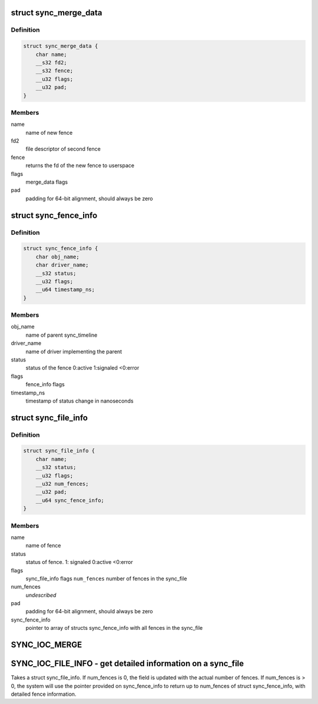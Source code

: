 .. -*- coding: utf-8; mode: rst -*-
.. src-file: include/uapi/linux/sync_file.h

.. _`sync_merge_data`:

struct sync_merge_data
======================

.. c:type:: struct sync_merge_data

    data passed to merge ioctl

.. _`sync_merge_data.definition`:

Definition
----------

.. code-block:: c

    struct sync_merge_data {
        char name;
        __s32 fd2;
        __s32 fence;
        __u32 flags;
        __u32 pad;
    }

.. _`sync_merge_data.members`:

Members
-------

name
    name of new fence

fd2
    file descriptor of second fence

fence
    returns the fd of the new fence to userspace

flags
    merge_data flags

pad
    padding for 64-bit alignment, should always be zero

.. _`sync_fence_info`:

struct sync_fence_info
======================

.. c:type:: struct sync_fence_info

    detailed fence information

.. _`sync_fence_info.definition`:

Definition
----------

.. code-block:: c

    struct sync_fence_info {
        char obj_name;
        char driver_name;
        __s32 status;
        __u32 flags;
        __u64 timestamp_ns;
    }

.. _`sync_fence_info.members`:

Members
-------

obj_name
    name of parent sync_timeline

driver_name
    name of driver implementing the parent

status
    status of the fence 0:active 1:signaled <0:error

flags
    fence_info flags

timestamp_ns
    timestamp of status change in nanoseconds

.. _`sync_file_info`:

struct sync_file_info
=====================

.. c:type:: struct sync_file_info

    data returned from fence info ioctl

.. _`sync_file_info.definition`:

Definition
----------

.. code-block:: c

    struct sync_file_info {
        char name;
        __s32 status;
        __u32 flags;
        __u32 num_fences;
        __u32 pad;
        __u64 sync_fence_info;
    }

.. _`sync_file_info.members`:

Members
-------

name
    name of fence

status
    status of fence. 1: signaled 0:active <0:error

flags
    sync_file_info flags
    \ ``num_fences``\   number of fences in the sync_file

num_fences
    *undescribed*

pad
    padding for 64-bit alignment, should always be zero

sync_fence_info
    pointer to array of structs sync_fence_info with all
    fences in the sync_file

.. _`sync_ioc_merge`:

SYNC_IOC_MERGE
==============

.. c:function::  SYNC_IOC_MERGE()

    old API to get weird errors when trying to handling sync_files. The API change happened during the de-stage of the Sync Framework when there was no upstream users available.

.. _`sync_ioc_file_info---get-detailed-information-on-a-sync_file`:

SYNC_IOC_FILE_INFO - get detailed information on a sync_file
============================================================

Takes a struct sync_file_info. If num_fences is 0, the field is updated
with the actual number of fences. If num_fences is > 0, the system will
use the pointer provided on sync_fence_info to return up to num_fences of
struct sync_fence_info, with detailed fence information.

.. This file was automatic generated / don't edit.

